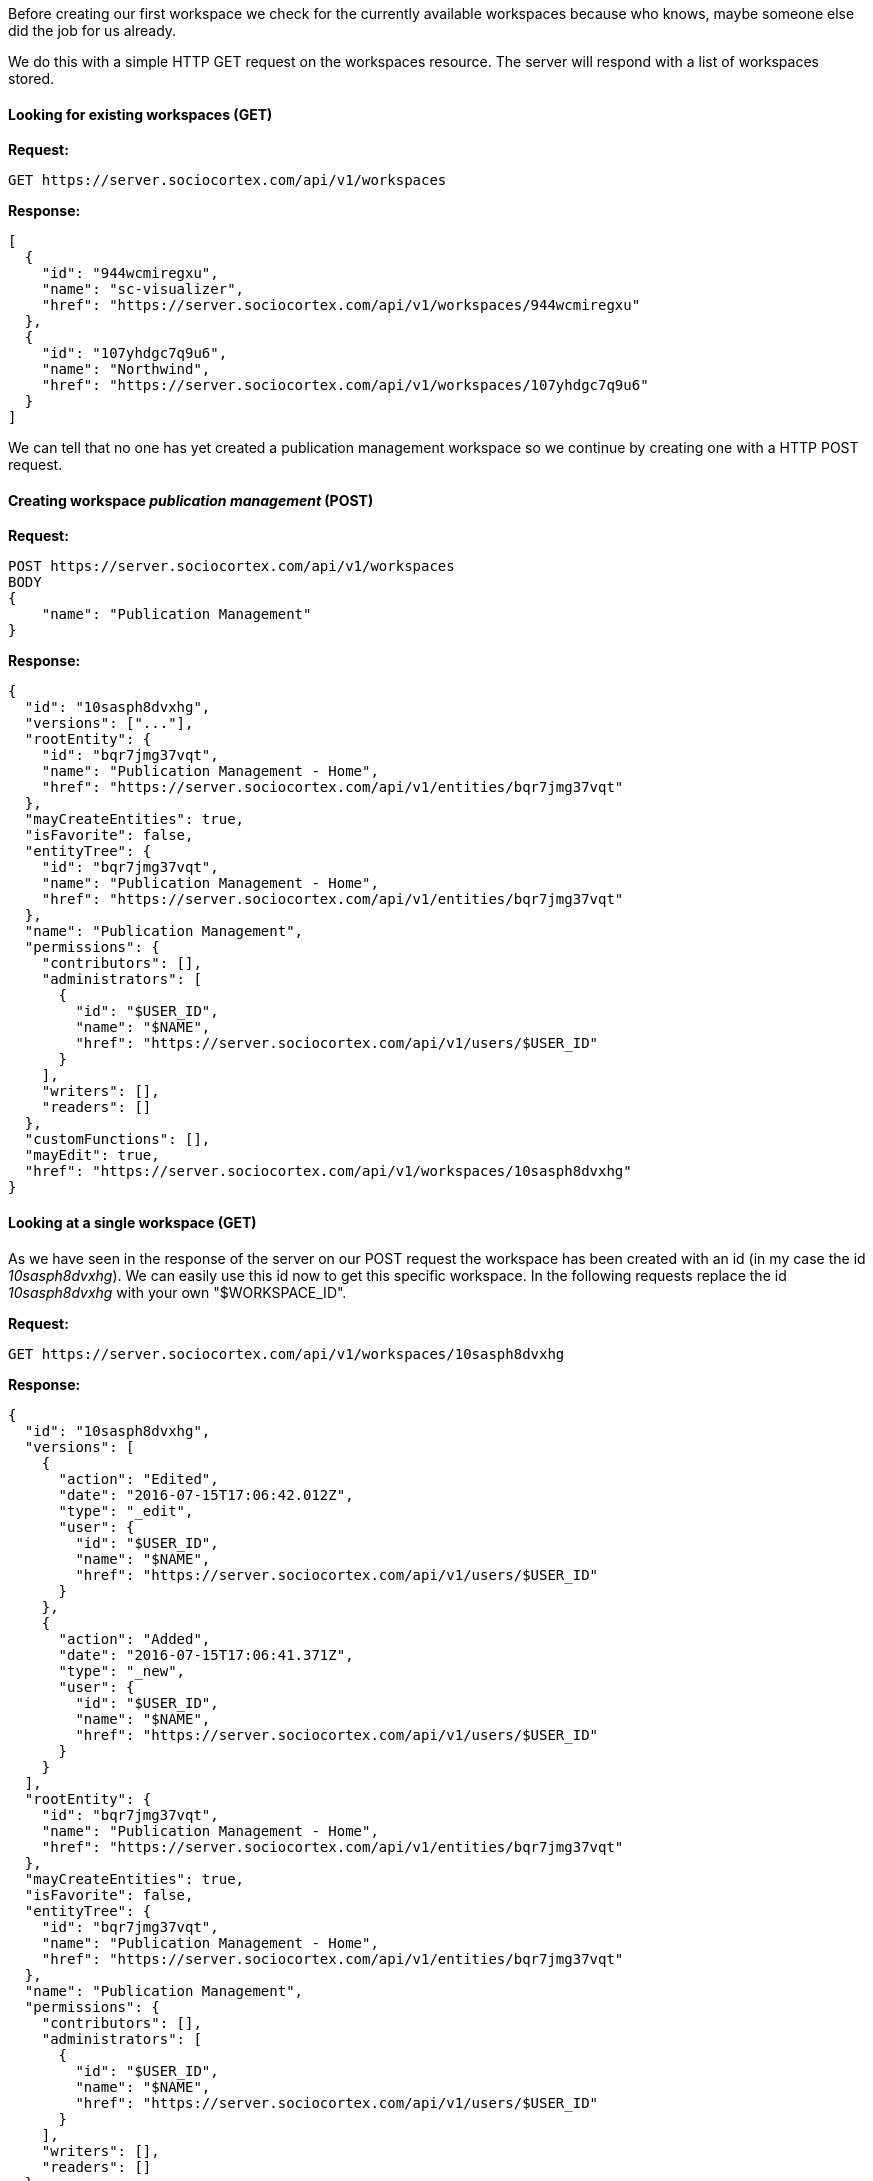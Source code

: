 Before creating our first workspace we check for the currently available workspaces because who knows, maybe someone else did the job for us already.

We do this with a simple HTTP GET request on the workspaces resource. The server will respond with a list of workspaces stored.

==== Looking for existing workspaces (GET)

*Request:*
[source,bash]
GET https://server.sociocortex.com/api/v1/workspaces

*Response:*
[source,json]
[
  {
    "id": "944wcmiregxu",
    "name": "sc-visualizer",
    "href": "https://server.sociocortex.com/api/v1/workspaces/944wcmiregxu"
  },
  {
    "id": "107yhdgc7q9u6",
    "name": "Northwind",
    "href": "https://server.sociocortex.com/api/v1/workspaces/107yhdgc7q9u6"
  }
]

We can tell that no one has yet created a publication management workspace so we continue by creating one with a HTTP POST request.

==== Creating workspace _publication management_ (POST)

*Request:*
[source,json]
POST https://server.sociocortex.com/api/v1/workspaces
BODY
{
    "name": "Publication Management"
}

*Response:*
[source,json]
{
  "id": "10sasph8dvxhg",
  "versions": ["..."],
  "rootEntity": {
    "id": "bqr7jmg37vqt",
    "name": "Publication Management - Home",
    "href": "https://server.sociocortex.com/api/v1/entities/bqr7jmg37vqt"
  },
  "mayCreateEntities": true,
  "isFavorite": false,
  "entityTree": {
    "id": "bqr7jmg37vqt",
    "name": "Publication Management - Home",
    "href": "https://server.sociocortex.com/api/v1/entities/bqr7jmg37vqt"
  },
  "name": "Publication Management",
  "permissions": {
    "contributors": [],
    "administrators": [
      {
        "id": "$USER_ID",
        "name": "$NAME",
        "href": "https://server.sociocortex.com/api/v1/users/$USER_ID"
      }
    ],
    "writers": [],
    "readers": []
  },
  "customFunctions": [],
  "mayEdit": true,
  "href": "https://server.sociocortex.com/api/v1/workspaces/10sasph8dvxhg"
}

==== Looking at a single workspace (GET)

As we have seen in the response of the server on our POST request the workspace has been created with an id (in my case the id _10sasph8dvxhg_). We can easily use this id now to get this specific workspace. In the following requests replace the id _10sasph8dvxhg_ with your own "$WORKSPACE_ID".

*Request:*
[source,bash]
GET https://server.sociocortex.com/api/v1/workspaces/10sasph8dvxhg

*Response:*
[source,json]
{
  "id": "10sasph8dvxhg",
  "versions": [
    {
      "action": "Edited",
      "date": "2016-07-15T17:06:42.012Z",
      "type": "_edit",
      "user": {
        "id": "$USER_ID",
        "name": "$NAME",
        "href": "https://server.sociocortex.com/api/v1/users/$USER_ID"
      }
    },
    {
      "action": "Added",
      "date": "2016-07-15T17:06:41.371Z",
      "type": "_new",
      "user": {
        "id": "$USER_ID",
        "name": "$NAME",
        "href": "https://server.sociocortex.com/api/v1/users/$USER_ID"
      }
    }
  ],
  "rootEntity": {
    "id": "bqr7jmg37vqt",
    "name": "Publication Management - Home",
    "href": "https://server.sociocortex.com/api/v1/entities/bqr7jmg37vqt"
  },
  "mayCreateEntities": true,
  "isFavorite": false,
  "entityTree": {
    "id": "bqr7jmg37vqt",
    "name": "Publication Management - Home",
    "href": "https://server.sociocortex.com/api/v1/entities/bqr7jmg37vqt"
  },
  "name": "Publication Management",
  "permissions": {
    "contributors": [],
    "administrators": [
      {
        "id": "$USER_ID",
        "name": "$NAME",
        "href": "https://server.sociocortex.com/api/v1/users/$USER_ID"
      }
    ],
    "writers": [],
    "readers": []
  },
  "customFunctions": [],
  "mayEdit": true,
  "href": "https://server.sociocortex.com/api/v1/workspaces/10sasph8dvxhg"
}

There are some attributes which are obvious and some that will be introduced throughout the tutorial. In <<Permissions>> the concept of read/write accessibility is further discussed.
